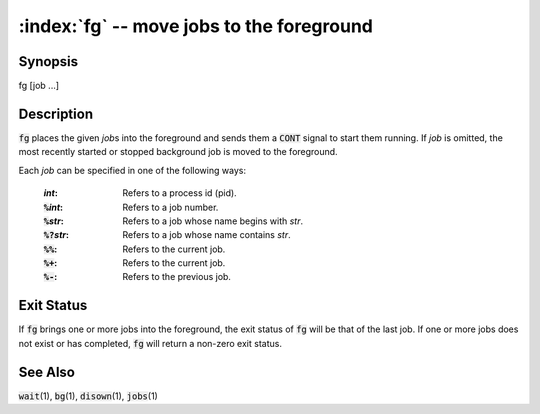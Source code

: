 .. default-role:: code

:index:`fg` -- move jobs to the foreground
==========================================

Synopsis
--------
| fg [job ...]

Description
-----------
`fg` places the given *job*\ s into the foreground and sends them a `CONT`
signal to start them running. If *job* is omitted, the most recently
started or stopped background job is moved to the foreground.

Each *job* can be specified in one of the following ways:

   :*int*: Refers to a process id (pid).
   :`%`\ *int*: Refers to a job number.
   :`%`\ *str*: Refers to a job whose name begins with *str*.
   :`%?`\ *str*: Refers to a job whose name contains *str*.
   :`%%`: Refers to the current job.
   :`%+`: Refers to the current job.
   :`%-`: Refers to the previous job.

Exit Status
-----------
If `fg` brings one or more jobs into the foreground, the exit status of
`fg` will be that of the last job. If one or more jobs does not exist or
has completed, `fg` will return a non-zero exit status.

See Also
--------
`wait`\(1), `bg`\(1), `disown`\(1), `jobs`\(1)
